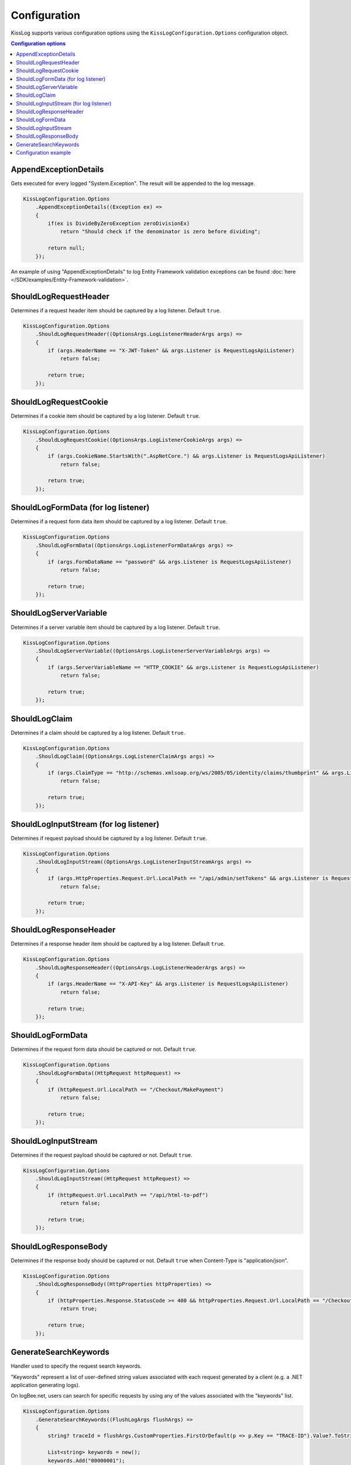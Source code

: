 Configuration
====================

KissLog supports various configuration options using the ``KissLogConfiguration.Options`` configuration object.

.. contents:: Configuration options
   :local:

AppendExceptionDetails
^^^^^^^^^^^^^^^^^^^^^^^^^^^^^^^^^^^^

Gets executed for every logged "System.Exception". The result will be appended to the log message.

.. code-block:: c#

    KissLogConfiguration.Options
        .AppendExceptionDetails((Exception ex) =>
        {
            if(ex is DivideByZeroException zeroDivisionEx)
                return "Should check if the denominator is zero before dividing";

            return null;
        });

An example of using "AppendExceptionDetails" to log Entity Framework validation exceptions can be found  :doc:`here </SDK/examples/Entity-Framework-validation>`.

ShouldLogRequestHeader
^^^^^^^^^^^^^^^^^^^^^^^^^^^^^^^^^^^^

Determines if a request header item should be captured by a log listener. Default ``true``.

.. code-block:: c#

    KissLogConfiguration.Options
        .ShouldLogRequestHeader((OptionsArgs.LogListenerHeaderArgs args) =>
        {
            if (args.HeaderName == "X-JWT-Token" && args.Listener is RequestLogsApiListener)
                return false;

            return true;
        });


ShouldLogRequestCookie
^^^^^^^^^^^^^^^^^^^^^^^^^^^^^^^^^^^^

Determines if a cookie item should be captured by a log listener. Default ``true``.

.. code-block:: c#

    KissLogConfiguration.Options
        .ShouldLogRequestCookie((OptionsArgs.LogListenerCookieArgs args) =>
        {
            if (args.CookieName.StartsWith(".AspNetCore.") && args.Listener is RequestLogsApiListener)
                return false;

            return true;
        });


ShouldLogFormData (for log listener)
^^^^^^^^^^^^^^^^^^^^^^^^^^^^^^^^^^^^^^

Determines if a request form data item should be captured by a log listener. Default ``true``.

.. code-block:: c#

    KissLogConfiguration.Options
        .ShouldLogFormData((OptionsArgs.LogListenerFormDataArgs args) =>
        {
            if (args.FormDataName == "password" && args.Listener is RequestLogsApiListener)
                return false;

            return true;
        });


ShouldLogServerVariable
^^^^^^^^^^^^^^^^^^^^^^^^^^^^^^^^^^^^

Determines if a server variable item should be captured by a log listener. Default ``true``.

.. code-block:: c#

    KissLogConfiguration.Options
        .ShouldLogServerVariable((OptionsArgs.LogListenerServerVariableArgs args) =>
        {
            if (args.ServerVariableName == "HTTP_COOKIE" && args.Listener is RequestLogsApiListener)
                return false;

            return true;
        });


ShouldLogClaim
^^^^^^^^^^^^^^^^^^^^^^^^^^^^^^^^^^^^

Determines if a claim should be captured by a log listener. Default ``true``.

.. code-block:: c#

    KissLogConfiguration.Options
        .ShouldLogClaim((OptionsArgs.LogListenerClaimArgs args) =>
        {
            if (args.ClaimType == "http://schemas.xmlsoap.org/ws/2005/05/identity/claims/thumbprint" && args.Listener is RequestLogsApiListener)
                return false;

            return true;
        });


ShouldLogInputStream (for log listener)
^^^^^^^^^^^^^^^^^^^^^^^^^^^^^^^^^^^^^^^^^^

Determines if request payload should be captured by a log listener. Default ``true``.

.. code-block:: c#
    
    KissLogConfiguration.Options
        .ShouldLogInputStream((OptionsArgs.LogListenerInputStreamArgs args) =>
        {
            if (args.HttpProperties.Request.Url.LocalPath == "/api/admin/setTokens" && args.Listener is RequestLogsApiListener)
                return false;

            return true;
        });


ShouldLogResponseHeader
^^^^^^^^^^^^^^^^^^^^^^^^^^^^^^^^^^^^

Determines if a response header item should be captured by a log listener. Default ``true``.

.. code-block:: c#

    KissLogConfiguration.Options
        .ShouldLogResponseHeader((OptionsArgs.LogListenerHeaderArgs args) =>
        {
            if (args.HeaderName == "X-API-Key" && args.Listener is RequestLogsApiListener)
                return false;

            return true;
        });


ShouldLogFormData
^^^^^^^^^^^^^^^^^^^^^^^^^^^^^^^^^^^^

Determines if the request form data should be captured or not. Default ``true``.

.. code-block:: c#

    KissLogConfiguration.Options
        .ShouldLogFormData((HttpRequest httpRequest) =>
        {
            if (httpRequest.Url.LocalPath == "/Checkout/MakePayment")
                return false;

            return true;
        });


ShouldLogInputStream
^^^^^^^^^^^^^^^^^^^^^^^^^^^^^^^^^^^^

Determines if the request payload should be captured or not. Default ``true``.

.. code-block:: c#

    KissLogConfiguration.Options
        .ShouldLogInputStream((HttpRequest httpRequest) =>
        {
            if (httpRequest.Url.LocalPath == "/api/html-to-pdf")
                return false;

            return true;
        });


ShouldLogResponseBody
^^^^^^^^^^^^^^^^^^^^^^^^^^^^^^^^^^^^

Determines if the response body should be captured or not. Default ``true`` when Content-Type is "application/json".

.. code-block:: c#

    KissLogConfiguration.Options
        .ShouldLogResponseBody((HttpProperties httpProperties) =>
        {
            if (httpProperties.Response.StatusCode >= 400 && httpProperties.Request.Url.LocalPath == "/Checkout/Payment")
                return true;

            return true;
        });


GenerateSearchKeywords
^^^^^^^^^^^^^^^^^^^^^^^^^^^^^^^^^^^^

Handler used to specify the request search keywords.

"Keywords" represent a list of user-defined string values associated with each request generated by a client (e.g. a .NET application generating logs).

On logBee.net, users can search for specific requests by using any of the values associated with the "keywords" list.

.. code-block:: c#

    KissLogConfiguration.Options
        .GenerateSearchKeywords((FlushLogArgs flushArgs) =>
        {
            string? traceId = flushArgs.CustomProperties.FirstOrDefault(p => p.Key == "TRACE-ID").Value?.ToString();

            List<string> keywords = new();
            keywords.Add("00000001");

            if (!string.IsNullOrWhiteSpace(traceId))
                keywords.Add(traceId);

            return keywords;
        });

.. figure:: images/SearchForKeywords.png
   :alt: Search for keywords

Configuration example
^^^^^^^^^^^^^^^^^^^^^^^^^^^^^^^^^^^^

A real use-case example of using ``AppendExceptionDetails`` handler:

.. code-block:: c#

    using KissLog;
    using KissLog.Listeners.FileListener;
    using System;

    namespace ConsoleApp_NetFramework
    {
        class Program
        {
            static void Main(string[] args)
            {
                KissLogConfiguration.Options
                    .AppendExceptionDetails((Exception ex) =>
                    {
                        if (ex is DivideByZeroException zeroDivisionEx)
                            return ">>> Should check if the denominator is zero before dividing";

                        return null;
                    });

                KissLogConfiguration.Listeners
                    .Add(new LocalTextFileListener("logs", FlushTrigger.OnFlush));

                var logger = new Logger(url: "Program/Main");

                int a = 10, b = 0;
                logger.Debug(string.Format("Preparing to divide {0} to {1}", a, b));

                try
                {
                    Console.WriteLine(a / b);
                }
                catch (Exception ex)
                {
                    logger.Error(ex);
                    throw;
                }
                finally
                {
                    Logger.NotifyListeners(logger);
                }
            }
        }
    }

.. figure:: images/AppendExceptionDetails.png
   :alt: AppendExceptionDetails
